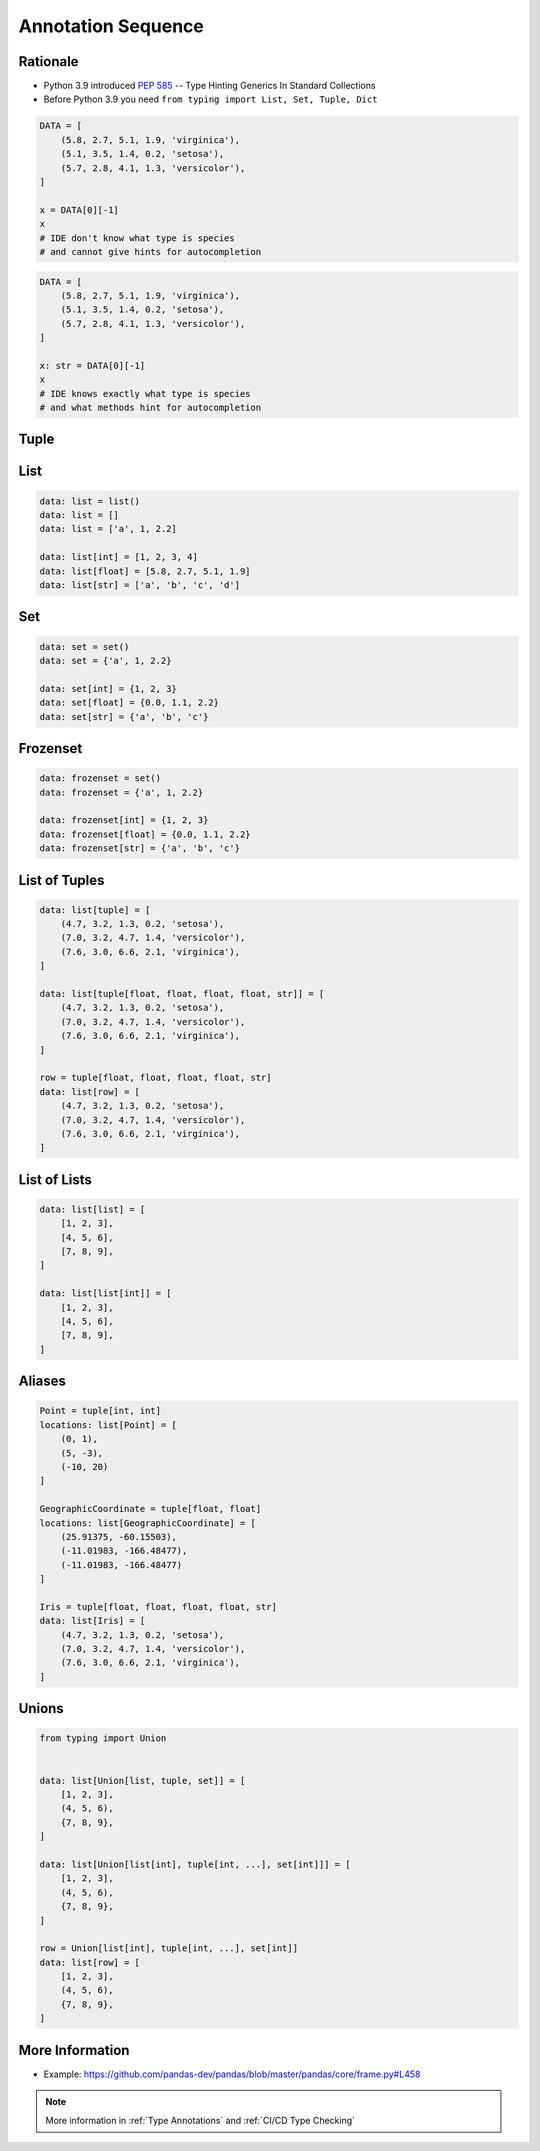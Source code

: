 .. _Advanced Annotation Sequence:

*******************
Annotation Sequence
*******************


Rationale
=========
* Python 3.9 introduced :pep:`585` -- Type Hinting Generics In Standard Collections
* Before Python 3.9 you need ``from typing import List, Set, Tuple, Dict``

.. code-block:: python

    DATA = [
        (5.8, 2.7, 5.1, 1.9, 'virginica'),
        (5.1, 3.5, 1.4, 0.2, 'setosa'),
        (5.7, 2.8, 4.1, 1.3, 'versicolor'),
    ]

    x = DATA[0][-1]
    x
    # IDE don't know what type is species
    # and cannot give hints for autocompletion

.. code-block:: python

    DATA = [
        (5.8, 2.7, 5.1, 1.9, 'virginica'),
        (5.1, 3.5, 1.4, 0.2, 'setosa'),
        (5.7, 2.8, 4.1, 1.3, 'versicolor'),
    ]

    x: str = DATA[0][-1]
    x
    # IDE knows exactly what type is species
    # and what methods hint for autocompletion


Tuple
=====
.. code-block:: python
    :caption: Generic type annotation

    data: tuple = ()
    data: tuple = tuple()
    data: tuple = 'a', 2, 3.3
    data: tuple = ('a', 2, 3.3)

    data: tuple[int, int, int] = (1, 2, 3)
    data: tuple[str, str, str] = ('setosa', 'virginica', 'versicolor')
    data: tuple[str, int, float] = ('a', 2, 3.3)
    data: tuple[int, ...] = (1, 2, 3)
    data: tuple[str, ...] = ('setosa', 'virginica', 'versicolor')

.. code-block:: python
    :caption: Before Python 3.9

    from typing import Tuple

    data: tuple = ()
    data: tuple = tuple()
    data: tuple = 'a', 2, 3.3
    data: tuple = ('a', 2, 3.3)

    data: Tuple[int, int, int] = (1, 2, 3)
    data: Tuple[str, str, str] = ('setosa', 'virginica', 'versicolor')
    data: Tuple[str, int, float] = ('a', 2, 3.3)
    data: Tuple[int, ...] = (1, 2, 3)
    data: Tuple[str, ...] = ('setosa', 'virginica', 'versicolor')


List
====
.. code-block:: python

    data: list = list()
    data: list = []
    data: list = ['a', 1, 2.2]

    data: list[int] = [1, 2, 3, 4]
    data: list[float] = [5.8, 2.7, 5.1, 1.9]
    data: list[str] = ['a', 'b', 'c', 'd']

.. code-block:: python
    :caption: Before Python 3.9

    from typing import List

    data: list = list()
    data: list = []
    data: list = ['a', 1, 2.2]

    data: List[int] = [1, 2, 3, 4]
    data: List[float] = [5.8, 2.7, 5.1, 1.9]
    data: List[str] = ['a', 'b', 'c', 'd']


Set
===
.. code-block:: python

    data: set = set()
    data: set = {'a', 1, 2.2}

    data: set[int] = {1, 2, 3}
    data: set[float] = {0.0, 1.1, 2.2}
    data: set[str] = {'a', 'b', 'c'}

.. code-block:: python
    :caption: Before Python 3.9

    from typing import Set

    data: set = set()
    data: set = {'a', 1, 2.2}

    data: Set[int] = {1, 2, 3}
    data: Set[float] = {0.0, 1.1, 2.2}
    data: Set[str] = {'a', 'b', 'c'}


Frozenset
=========
.. code-block:: python

    data: frozenset = set()
    data: frozenset = {'a', 1, 2.2}

    data: frozenset[int] = {1, 2, 3}
    data: frozenset[float] = {0.0, 1.1, 2.2}
    data: frozenset[str] = {'a', 'b', 'c'}

.. code-block:: python
    :caption: Before Python 3.9

    from typing import FrozenSet

    data: frozenset = set()
    data: frozenset = {'a', 1, 2.2}

    data: FrozenSet[int] = {1, 2, 3}
    data: FrozenSet[float] = {0.0, 1.1, 2.2}
    data: FrozenSet[str] = {'a', 'b', 'c'}


List of Tuples
==============
.. code-block:: python

    data: list[tuple] = [
        (4.7, 3.2, 1.3, 0.2, 'setosa'),
        (7.0, 3.2, 4.7, 1.4, 'versicolor'),
        (7.6, 3.0, 6.6, 2.1, 'virginica'),
    ]

    data: list[tuple[float, float, float, float, str]] = [
        (4.7, 3.2, 1.3, 0.2, 'setosa'),
        (7.0, 3.2, 4.7, 1.4, 'versicolor'),
        (7.6, 3.0, 6.6, 2.1, 'virginica'),
    ]

    row = tuple[float, float, float, float, str]
    data: list[row] = [
        (4.7, 3.2, 1.3, 0.2, 'setosa'),
        (7.0, 3.2, 4.7, 1.4, 'versicolor'),
        (7.6, 3.0, 6.6, 2.1, 'virginica'),
    ]

.. code-block:: python
    :caption: Before Python 3.9

    from typing import List, Tuple

    data: List[tuple] = [
        (4.7, 3.2, 1.3, 0.2, 'setosa'),
        (7.0, 3.2, 4.7, 1.4, 'versicolor'),
        (7.6, 3.0, 6.6, 2.1, 'virginica'),
    ]

    data: List[Tuple[float, float, float, float, str]] = [
        (4.7, 3.2, 1.3, 0.2, 'setosa'),
        (7.0, 3.2, 4.7, 1.4, 'versicolor'),
        (7.6, 3.0, 6.6, 2.1, 'virginica'),
    ]

    Row = Tuple[float, float, float, float, str]
    data: List[Row] = [
        (4.7, 3.2, 1.3, 0.2, 'setosa'),
        (7.0, 3.2, 4.7, 1.4, 'versicolor'),
        (7.6, 3.0, 6.6, 2.1, 'virginica'),
    ]


List of Lists
=============
.. code-block:: python

    data: list[list] = [
        [1, 2, 3],
        [4, 5, 6],
        [7, 8, 9],
    ]

    data: list[list[int]] = [
        [1, 2, 3],
        [4, 5, 6],
        [7, 8, 9],
    ]

.. code-block:: python
    :caption: Before Python 3.9

    from typing import List

    data: List[list] = [
        [1, 2, 3],
        [4, 5, 6],
        [7, 8, 9],
    ]

    data: List[List[int]] = [
        [1, 2, 3],
        [4, 5, 6],
        [7, 8, 9],
    ]


Aliases
=======
.. code-block:: python

    Point = tuple[int, int]
    locations: list[Point] = [
        (0, 1),
        (5, -3),
        (-10, 20)
    ]

    GeographicCoordinate = tuple[float, float]
    locations: list[GeographicCoordinate] = [
        (25.91375, -60.15503),
        (-11.01983, -166.48477),
        (-11.01983, -166.48477)
    ]

    Iris = tuple[float, float, float, float, str]
    data: list[Iris] = [
        (4.7, 3.2, 1.3, 0.2, 'setosa'),
        (7.0, 3.2, 4.7, 1.4, 'versicolor'),
        (7.6, 3.0, 6.6, 2.1, 'virginica'),
    ]

.. code-block:: python
    :caption: Before Python 3.9

    from typing import List, Tuple


    GeographicCoordinate = Tuple[float, float]
    locations: List[GeographicCoordinate] = [
        (25.91375, -60.15503),
        (-11.01983, -166.48477),
        (-11.01983, -166.48477)
    ]

    Iris = Tuple[float, float, float, float, str]
    data: List[Iris] = [
        (4.7, 3.2, 1.3, 0.2, 'setosa'),
        (7.0, 3.2, 4.7, 1.4, 'versicolor'),
        (7.6, 3.0, 6.6, 2.1, 'virginica'),
    ]


Unions
======
.. code-block:: python

    from typing import Union


    data: list[Union[list, tuple, set]] = [
        [1, 2, 3],
        (4, 5, 6),
        {7, 8, 9},
    ]

    data: list[Union[list[int], tuple[int, ...], set[int]]] = [
        [1, 2, 3],
        (4, 5, 6),
        {7, 8, 9},
    ]

    row = Union[list[int], tuple[int, ...], set[int]]
    data: list[row] = [
        [1, 2, 3],
        (4, 5, 6),
        {7, 8, 9},
    ]

.. code-block:: python
    :caption: Before Python 3.9

    from typing import Union, List, Tuple, Set


    data: List[Union[list, tuple, set]] = [
        [1, 2, 3],
        (4, 5, 6),
        {7, 8, 9},
    ]


    data: List[Union[List[int], Tuple[int, int, int], Set[int]]] = [
        [1, 2, 3],
        (4, 5, 6),
        {7, 8, 9},
    ]


    Row = Union[List[int],
                Tuple[int, int, int],
                Set[int]]

    data: List[Row] = [
        [1, 2, 3],
        (4, 5, 6),
        {7, 8, 9},
    ]


More Information
================
* Example: https://github.com/pandas-dev/pandas/blob/master/pandas/core/frame.py#L458

.. note:: More information in :ref:`Type Annotations` and :ref:`CI/CD Type Checking`

